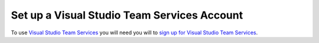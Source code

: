 .. Copyright 2010-2017 Amazon.com, Inc. or its affiliates. All Rights Reserved.

   This work is licensed under a Creative Commons Attribution-NonCommercial-ShareAlike 4.0
   International License (the "License"). You may not use this file except in compliance with the
   License. A copy of the License is located at http://creativecommons.org/licenses/by-nc-sa/4.0/.

   This file is distributed on an "AS IS" BASIS, WITHOUT WARRANTIES OR CONDITIONS OF ANY KIND,
   either express or implied. See the License for the specific language governing permissions and
   limitations under the License.

############################################
Set up a Visual Studio Team Services Account
############################################

.. meta::
   :description: Set up default AWS credentials and region for development with the AWS SDK for
                 Java.
   :keywords: AWS region, AWS credentials, shared credentials file, shared config file

To use `Visual Studio Team Services <https://www.visualstudio.com/team-services/>`_ 
you will need you will to 
`sign up for Visual Studio Team Services <https://www.visualstudio.com/en-us/docs/setup-admin/team-services/sign-up-for-visual-studio-team-services>`_. 